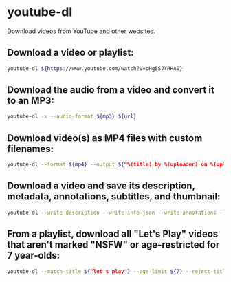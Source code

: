 * youtube-dl

Download videos from YouTube and other websites.

** Download a video or playlist:

#+BEGIN_SRC sh
  youtube-dl ${https://www.youtube.com/watch?v=oHg5SJYRHA0}
#+END_SRC

** Download the audio from a video and convert it to an MP3:

#+BEGIN_SRC sh
  youtube-dl -x --audio-format ${mp3} ${url}
#+END_SRC

** Download video(s) as MP4 files with custom filenames:

#+BEGIN_SRC sh
  youtube-dl --format ${mp4} --output ${"%(title) by %(uploader) on %(upload_date) in %(playlist).%(ext)"} ${url}
#+END_SRC

** Download a video and save its description, metadata, annotations, subtitles, and thumbnail:

#+BEGIN_SRC sh
  youtube-dl --write-description --write-info-json --write-annotations --write-sub --write-thumbnail ${url}
#+END_SRC

** From a playlist, download all "Let's Play" videos that aren't marked "NSFW" or age-restricted for 7 year-olds:

#+BEGIN_SRC sh
  youtube-dl --match-title ${"let's play"} --age-limit ${7} --reject-title ${"nsfw"} ${playlist_url}
#+END_SRC
